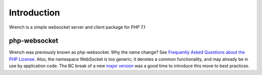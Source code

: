 .. vim: set tw=78 sw=4 ts=4 :

************
Introduction
************

Wrench is a simple websocket server and client package for PHP 7.1

-------------
php-websocket
-------------

Wrench was previously known as php-websocket. Why the name change? See
`Frequently Asked Questions about the PHP License
<http://php.net/license/index.php#fac-lic>`_.  Also, the namespace WebSocket
is too generic; it denotes a common functionality, and may already be in use
by application code. The BC break of a new `major version
<http://semver.org/>`_ was a good time to introduce this move to best
practices.

